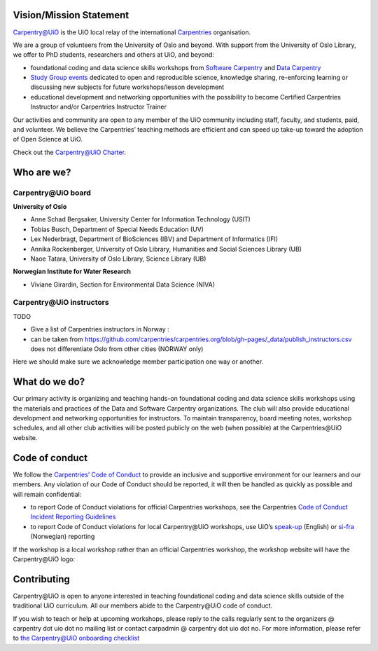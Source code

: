 
Vision/Mission Statement
=========================

`Carpentry@UiO <https://www.uio.no/english/for-employees/support/research/research-data/training/carpentry/>`_
is the UiO local relay of the international
`Carpentries <https://carpentries.org>`_ organisation.

We are a group of volunteers from the University of Oslo and beyond.
With support from the University of Oslo Library,
we offer to PhD students, researchers and others at UiO, and beyond:

- foundational coding and data science skills workshops from
  `Software Carpentry <http://software-carpentry.org/lessons>`_ and
  `Data Carpentry <http://datacarpentry.org/lessons>`_
- `Study Group events <https://uio-carpentry.github.io/studyGroup>`_
  dedicated to open and reproducible science, knowledge sharing,
  re-enforcing learning or discussing new subjects for
  future workshops/lesson development
- educational development and networking opportunities with the possibility
  to become Certified Carpentries Instructor
  and/or Carpentries Instructor Trainer

Our activities and community are open to any member of the UiO community
including staff, faculty, and students, paid, and volunteer.
We believe the Carpentries’ teaching methods are efficient
and can speed up take-up toward the adoption of Open Science at UiO.

Check out the `Carpentry@UiO Charter <charter.rst>`_.

Who are we?
=============

Carpentry\@UiO board
-----------------------------------
**University of Oslo**

- Anne Schad Bergsaker, University Center for Information Technology (USIT)
- Tobias Busch,  Department of Special Needs Education (UV)
- Lex Nederbragt, Department of BioSciences (IBV) and Department of Informatics (IFI)
- Annika Rockenberger, University of Oslo Library, Humanities and Social Sciences Library (UB)
- Naoe Tatara, University of Oslo Library, Science Library (UB)

**Norwegian Institute for Water Research**

- Viviane Girardin, Section for Environmental Data Science (NIVA)

Carpentry\@UiO instructors
--------------------------

TODO

- Give a list of Carpentries instructors in Norway :
- can be taken from
  https://github.com/carpentries/carpentries.org/blob/gh-pages/_data/publish_instructors.csv
  does not differentiate Oslo from other cities (NORWAY only)

Here we should make sure we acknowledge member participation one way or another.

What do we do?
=============

Our primary activity is organizing and teaching hands-on foundational coding
and data science skills workshops using the materials and practices
of the Data and Software Carpentry organizations.
The club will also provide educational development and networking opportunities
for instructors.
To maintain transparency, board meeting notes, workshop schedules,
and all other club activities will be posted publicly on the web
(when possible) at the Carpentries\@UiO website.


Code of conduct
=================

We follow the `Carpentries’ Code of Conduct <https://docs.carpentries.org/topic_folders/policies/code-of-conduct.html>`_
to provide an inclusive and supportive environment for our learners
and our members. Any violation of our Code of Conduct should
be reported, it will then be handled as quickly as possible
and will remain confidential:

- to report Code of Conduct violations for official Carpentries workshops,
  see the Carpentries `Code of Conduct Incident Reporting Guidelines <https://docs.carpentries.org/topic_folders/policies/incident-reporting.html>`_
- to report Code of Conduct violations for local Carpentry\@UiO workshops,
  use UiO’s
  `speak-up <https://www.uio.no/english/about/hse/speak-up/index.html>`_ (English)
  or `si-fra <https://www.uio.no/om/hms/si-fra/>`_ (Norwegian) reporting


If the workshop is a local workshop
rather than an official Carpentries workshop,
the workshop website will have the Carpentry\@UiO logo:

.. image:: img/uio-carpentry-logo-circle.png
  :width: 40



Contributing
=============

Carpentry\@UiO is open to anyone interested in teaching foundational coding
and data science skills outside of the
traditional UiO curriculum.
All our members abide to the Carpentry\@UiO code of conduct.

If you wish to teach or help at upcoming workshops,
please reply to the calls regularly sent to the
organizers @ carpentry dot uio dot no mailing list
or contact carpadmin @ carpentry dot uio dot no.
For more information, please refer to
`the Carpentry@UiO onboarding checklist <https://github.com/uio-carpentry/organisational/blob/master/workshop_operations/onboarding-checklist.md#how-do-i-get-started-with-teaching-a-carpentries-workshop-at-uio>`_

